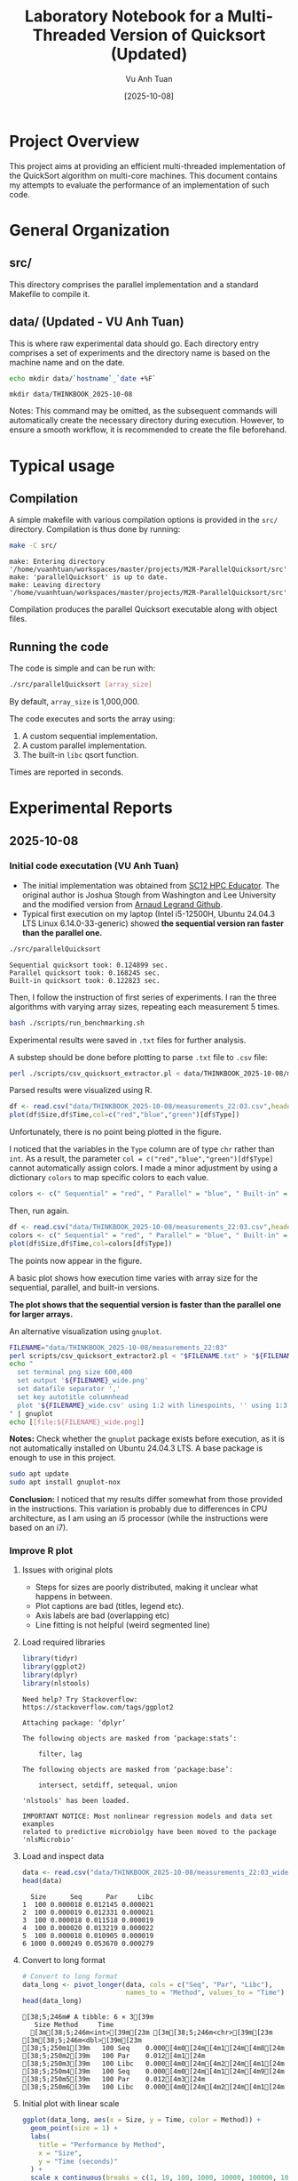 #+TITLE: Laboratory Notebook for a Multi-Threaded Version of Quicksort (Updated)
#+AUTHOR: Vu Anh Tuan
#+DATE: [2025-10-08]
#+OPTIONS: toc:nil

* Project Overview

This project aims at providing an efficient multi-threaded implementation of the QuickSort algorithm on multi-core machines. This document contains my attempts to evaluate the performance of an implementation of such code.

* General Organization

** src/

This directory comprises the parallel implementation and a standard Makefile to compile it.

** data/ (Updated - VU Anh Tuan)

This is where raw experimental data should go. Each directory entry comprises a set of experiments and the directory name is based on the machine name and on the date.

#+BEGIN_SRC sh :exports both
echo mkdir data/`hostname`_`date +%F`
#+END_SRC

#+RESULTS:
: mkdir data/THINKBOOK_2025-10-08

Notes: This command may be omitted, as the subsequent commands will automatically create the necessary directory during execution. However, to ensure a smooth workflow, it is recommended to create the file beforehand.

* Typical usage

** Compilation

A simple makefile with various compilation options is provided in the =src/= directory. Compilation is thus done by running:

#+BEGIN_SRC sh :results output :exports both
make -C src/
#+END_SRC

#+RESULTS:
: make: Entering directory '/home/vuanhtuan/workspaces/master/projects/M2R-ParallelQuicksort/src'
: make: 'parallelQuicksort' is up to date.
: make: Leaving directory '/home/vuanhtuan/workspaces/master/projects/M2R-ParallelQuicksort/src'

Compilation produces the parallel Quicksort executable along with object files.

** Running the code

The code is simple and can be run with:

#+BEGIN_SRC sh :exports both
./src/parallelQuicksort [array_size]
#+END_SRC

By default, =array_size= is 1,000,000.

The code executes and sorts the array using:

1.  A custom sequential implementation.
2.  A custom parallel implementation.
3.  The built-in =libc= qsort function.

Times are reported in seconds.

* Experimental Reports

** 2025-10-08

*** Initial code executation (VU Anh Tuan)

-   The initial implementation was obtained from [[http://sc12.supercomputing.org/hpceducator/PythonForParallelism/codes/parallelQuicksort.c][SC12 HPC Educator]]. The original author is Joshua Stough from Washington and Lee University and the modified version from [[https://github.com/alegrand/M2R-ParallelQuicksort][Arnaud Legrand Github]].
-   Typical first execution on my laptop (Intel i5-12500H, Ubuntu 24.04.3 LTS Linux 6.14.0-33-generic) showed *the sequential version ran faster than the parallel one.*

#+BEGIN_SRC sh :results output :exports both
./src/parallelQuicksort
#+END_SRC

#+RESULTS:
: Sequential quicksort took: 0.124899 sec.
: Parallel quicksort took: 0.168245 sec.
: Built-in quicksort took: 0.122823 sec.

Then, I follow the instruction of first series of experiments. I ran the three algorithms with varying array sizes, repeating each measurement 5 times.

#+BEGIN_SRC bash :results output :exports both
bash ./scripts/run_benchmarking.sh
#+END_SRC

#+RESULTS:

Experimental results were saved in =.txt= files for further analysis.

A substep should be done before plotting to parse =.txt= file to =.csv= file:

#+BEGIN_SRC sh :results output :exports both
perl ./scripts/csv_quicksort_extractor.pl < data/THINKBOOK_2025-10-08/measurements_22\:03.txt > data/THINKBOOK_2025-10-08/measurements_22\:03.csv
#+END_SRC

#+RESULTS:

Parsed results were visualized using R.

#+begin_src R :results graphics file :file data/THINKBOOK_2025-10-08/mearsurements-22:03.png :exports both :width 600 :height 400 :session
df <- read.csv("data/THINKBOOK_2025-10-08/measurements_22:03.csv",header=T)
plot(df$Size,df$Time,col=c("red","blue","green")[df$Type])
#+end_src

 #+RESULTS:
[[file:data/THINKBOOK_2025-10-08/mearsurements-22:03.png]]

Unfortunately, there is no point being plotted in the figure.

I noticed that the variables in the =Type= column are of type =chr= rather than =int=. As a result, the parameter =col = c("red","blue","green")[df$Type]= cannot automatically assign colors. I made a minor adjustment by using a dictionary =colors= to map specific colors to each value.

#+BEGIN_SRC R :exports both
colors <- c(" Sequential" = "red", " Parallel" = "blue", " Built-in" = "green")
#+END_SRC

Then, run again.

#+BEGIN_SRC R :results graphics file :file data/THINKBOOK_2025-10-08/measurements-22:03_updated.png :exports both :width 600 :height 400 :session
df <- read.csv("data/THINKBOOK_2025-10-08/measurements_22:03.csv",header=T)
colors <- c(" Sequential" = "red", " Parallel" = "blue", " Built-in" = "green")
plot(df$Size,df$Time,col=colors[df$Type])
#+end_src

#+RESULTS:
[[file:data/THINKBOOK_2025-10-08/measurements-22:03_updated.png]]

The points now appear in the figure.

A basic plot shows how execution time varies with array size for the sequential, parallel, and built-in versions.

*The plot shows that the sequential version is faster than the parallel one for larger arrays.*

An alternative visualization using =gnuplot=.

#+BEGIN_SRC sh :results output raw :exports both
FILENAME="data/THINKBOOK_2025-10-08/measurements_22:03"
perl scripts/csv_quicksort_extractor2.pl < "$FILENAME.txt" > "${FILENAME}_wide.csv"
echo "
  set terminal png size 600,400 
  set output '${FILENAME}_wide.png'
  set datafile separator ','
  set key autotitle columnhead
  plot '${FILENAME}_wide.csv' using 1:2 with linespoints, '' using 1:3 with linespoints, '' using 1:4 with linespoints
" | gnuplot
echo [[file:${FILENAME}_wide.png]]
#+END_SRC

#+RESULTS:
[[file:data/THINKBOOK_2025-10-08/measurements_22:03_wide.png]]

*Notes:* Check whether the =gnuplot= package exists before execution, as it is not automatically installed on Ubuntu 24.04.3 LTS. A base package is enough to use in this project.

#+BEGIN_SRC sh :exports both
sudo apt update
sudo apt install gnuplot-nox
#+END_SRC

*Conclusion:* I noticed that my results differ somewhat from those provided in the instructions. This variation is probably due to differences in CPU architecture, as I am using an i5 processor (while the instructions were based on an i7).

*** Improve R plot

**** Issues with original plots

- Steps for sizes are poorly distributed, making it unclear what happens in between.
- Plot captions are bad (titles, legend etc).
- Axis labels are bad (overlapping etc)
- Line fitting is not helpful (weird segmented line)

**** Load required libraries

#+BEGIN_SRC R :results output :exports both :session
library(tidyr)
library(ggplot2)
library(dplyr)
library(nlstools)
#+END_SRC

#+RESULTS:
#+begin_example
Need help? Try Stackoverflow: https://stackoverflow.com/tags/ggplot2

Attaching package: ‘dplyr’

The following objects are masked from ‘package:stats’:

    filter, lag

The following objects are masked from ‘package:base’:

    intersect, setdiff, setequal, union

'nlstools' has been loaded.

IMPORTANT NOTICE: Most nonlinear regression models and data set examples
related to predictive microbiolgy have been moved to the package 'nlsMicrobio'
#+end_example

**** Load and inspect data

#+BEGIN_SRC R :results output :exports both :session
data <- read.csv("data/THINKBOOK_2025-10-08/measurements_22:03_wide.csv")
head(data)
#+END_SRC

#+RESULTS:
:   Size      Seq      Par     Libc
: 1  100 0.000018 0.012145 0.000021
: 2  100 0.000019 0.012331 0.000021
: 3  100 0.000018 0.011518 0.000019
: 4  100 0.000020 0.013219 0.000022
: 5  100 0.000018 0.010905 0.000019
: 6 1000 0.000249 0.053670 0.000279

**** Convert to long format

#+BEGIN_SRC R :results output :exports both :session
# Convert to long format
data_long <- pivot_longer(data, cols = c("Seq", "Par", "Libc"),
                          names_to = "Method", values_to = "Time")
head(data_long)
#+END_SRC

#+RESULTS:
: [38;5;246m# A tibble: 6 × 3[39m
:    Size Method     Time
:   [3m[38;5;246m<int>[39m[23m [3m[38;5;246m<chr>[39m[23m     [3m[38;5;246m<dbl>[39m[23m
: [38;5;250m1[39m   100 Seq    0.000[4m0[24m[4m1[24m[4m8[24m
: [38;5;250m2[39m   100 Par    0.012[4m1[24m  
: [38;5;250m3[39m   100 Libc   0.000[4m0[24m[4m2[24m[4m1[24m
: [38;5;250m4[39m   100 Seq    0.000[4m0[24m[4m1[24m[4m9[24m
: [38;5;250m5[39m   100 Par    0.012[4m3[24m  
: [38;5;250m6[39m   100 Libc   0.000[4m0[24m[4m2[24m[4m1[24m

**** Initial plot with linear scale

#+BEGIN_SRC R :results graphics file :file data/THINKBOOK_2025-10-08/plot1.png :exports both :width 600 :height 400 :session
ggplot(data_long, aes(x = Size, y = Time, color = Method)) +
  geom_point(size = 1) +
  labs(
    title = "Performance by Method",
    x = "Size",
    y = "Time (seconds)"
  ) +
  scale_x_continuous(breaks = c(1, 10, 100, 1000, 10000, 100000, 1000000, 950000)) + 
  theme_minimal()
#+END_SRC

#+RESULTS:
[[file:data/THINKBOOK_2025-10-08/plot1.png]]

Not readable with linear scale, logarithmic needed.

**** Plot with discrete x-axis

#+BEGIN_SRC R :results graphics file :file data/THINKBOOK_2025-10-08/plot2.png :exports both :width 600 :height 400 :session
ggplot(data_long, aes(x = factor(Size), y = Time, color = Method)) +
  geom_point(size = 1) +
  scale_color_discrete(
    name = "Algorithm",           
    labels = c("Sequential", "Parallel", "Libc")  
  ) +  
  labs(
    title = "Performance by Method",
    x = "Size",
    y = "Time (seconds)"
  ) +
  scale_x_discrete(breaks = c(1, 10, 100, 1000, 10000, 100000, 1000000, 950000)) + 
  theme_minimal()
#+END_SRC

#+RESULTS:
[[file:data/THINKBOOK_2025-10-08/plot2.png]]

Sequential and libc implementation we have similar times, for larger data algorithms becomes way slower with bigger sizes, parallel scales nicely :D

**** Plot with mean and standard deviation

#+BEGIN_SRC R :results graphics file :file data/THINKBOOK_2025-10-08/plot3.png :exports both :width 600 :height 400 :session
ggplot(data_long, aes(x = factor(Size), y = Time, color = Method)) +
  stat_summary(fun = mean, geom = "point", size = 1) +          
  stat_summary(fun.data = mean_sdl, geom = "errorbar", width = 0.2) + 
  scale_color_discrete(
    name = "Algorithm",           
    labels = c("Sequential", "Parallel", "Libc")  
  ) +  
  labs(
    title = "Performance by Method (Mean ± SD)",
    x = "Size",
    y = "Time (seconds)"
  ) +
  scale_x_discrete(breaks = c(1, 10, 100, 1000, 10000, 100000, 1000000, 95000)) + 
  theme_minimal()
#+END_SRC

**** Filter data for smaller sizes

#+BEGIN_SRC R :results output :exports both :session
data_long
colnames(data_long)
data_filtered <- data_long %>%
  filter(Size <= 95000)
data_filtered
#+END_SRC

#+RESULTS:
#+begin_example
[38;5;246m# A tibble: 75 × 3[39m
    Size Method     Time
   [3m[38;5;246m<int>[39m[23m [3m[38;5;246m<chr>[39m[23m     [3m[38;5;246m<dbl>[39m[23m
[38;5;250m 1[39m   100 Seq    0.000[4m0[24m[4m1[24m[4m8[24m
[38;5;250m 2[39m   100 Par    0.012[4m1[24m  
[38;5;250m 3[39m   100 Libc   0.000[4m0[24m[4m2[24m[4m1[24m
[38;5;250m 4[39m   100 Seq    0.000[4m0[24m[4m1[24m[4m9[24m
[38;5;250m 5[39m   100 Par    0.012[4m3[24m  
[38;5;250m 6[39m   100 Libc   0.000[4m0[24m[4m2[24m[4m1[24m
[38;5;250m 7[39m   100 Seq    0.000[4m0[24m[4m1[24m[4m8[24m
[38;5;250m 8[39m   100 Par    0.011[4m5[24m  
[38;5;250m 9[39m   100 Libc   0.000[4m0[24m[4m1[24m[4m9[24m
[38;5;250m10[39m   100 Seq    0.000[4m0[24m[4m2[24m 
[38;5;246m# ℹ 65 more rows[39m
[38;5;246m# ℹ Use `print(n = ...)` to see more rows[39m
[1] "Size"   "Method" "Time"
[38;5;246m# A tibble: 45 × 3[39m
    Size Method     Time
   [3m[38;5;246m<int>[39m[23m [3m[38;5;246m<chr>[39m[23m     [3m[38;5;246m<dbl>[39m[23m
[38;5;250m 1[39m   100 Seq    0.000[4m0[24m[4m1[24m[4m8[24m
[38;5;250m 2[39m   100 Par    0.012[4m1[24m  
[38;5;250m 3[39m   100 Libc   0.000[4m0[24m[4m2[24m[4m1[24m
[38;5;250m 4[39m   100 Seq    0.000[4m0[24m[4m1[24m[4m9[24m
[38;5;250m 5[39m   100 Par    0.012[4m3[24m  
[38;5;250m 6[39m   100 Libc   0.000[4m0[24m[4m2[24m[4m1[24m
[38;5;250m 7[39m   100 Seq    0.000[4m0[24m[4m1[24m[4m8[24m
[38;5;250m 8[39m   100 Par    0.011[4m5[24m  
[38;5;250m 9[39m   100 Libc   0.000[4m0[24m[4m1[24m[4m9[24m
[38;5;250m10[39m   100 Seq    0.000[4m0[24m[4m2[24m 
[38;5;246m# ℹ 35 more rows[39m
[38;5;246m# ℹ Use `print(n = ...)` to see more rows[39m
#+end_example

**** Plot filtered data

#+BEGIN_SRC R :results graphics file :file data/THINKBOOK_2025-10-08/plot4.png :exports both :width 600 :height 400 :session
ggplot(data_filtered, aes(x = factor(Size), y = Time, color = Method)) +
  stat_summary(fun = mean, geom = "point", size = 1) +          
  stat_summary(fun.data = mean_sdl, geom = "errorbar", width = 0.2) + 
  scale_color_discrete(
    name = "Algorithm",           
    labels = c("Sequential", "Parallel", "Libc")  
  ) +  
  labs(
    title = "Performance by Method (Mean ± SD)",
    x = "Size",
    y = "Time (seconds)"
  ) +
  scale_x_discrete(breaks = c(1, 10, 100, 1000, 10000, 100000, 1000000, 95000)) + 
  theme_minimal()
#+END_SRC

**** Calculate mean and standard deviation

#+BEGIN_SRC R :results output :exports both :session
data_mean <- data_long %>%
  group_by(Size, Method) %>%
  summarise(
    MeanTime = mean(Time),
    SDTime = sd(Time),
    .groups = "drop"
  )
#+END_SRC

#+RESULTS:

**** Fit n*log(n) model

#+BEGIN_SRC R :results output :exports both :session
fits <- data_mean %>%
  group_by(Method) %>%
  do(
    fit = nls(MeanTime ~ a * Size * log(Size),
              data = .,
              start = list(a = 1e-7))
  )
#+END_SRC

#+RESULTS:

**** Generate fitted values

#+BEGIN_SRC R :results output :exports both :session
data_fit <- fits %>%
  rowwise() %>%
  do({
    method_name <- .$Method
    fit_model <- .$fit
    df <- data_mean %>% filter(Method == method_name)
    df$Fitted <- predict(fit_model, newdata = df)
    df
  })
#+END_SRC

#+RESULTS:

**** Final plot with n*log(n) fit

#+BEGIN_SRC R :results graphics file :file data/THINKBOOK_2025-10-08/plot5.png :exports both :width 600 :height 400 :session
ggplot(data_mean, aes(x = Size, y = MeanTime, color = Method)) +
  geom_point(size = 1) +
  geom_line(data = data_fit, aes(x = Size, y = Fitted, color = Method), size = 1) +
  scale_color_discrete(
    name = "Algorithm",
    labels = c("Sequential", "Parallel", "Libc")
  ) +
  scale_x_log10(
    breaks = c(1, 10, 100, 1000, 10000, 95000),  
    labels = scales::comma
  ) +
  labs(
    title = "Performance vs Size with n*log(n) Fit",
    x = "Size (log scale)",
    y = "Mean Time (seconds)"
  ) +
  theme_minimal() +
  theme(
    axis.text.x = element_text(angle = 45, hjust = 1)
  )
#+END_SRC

#+RESULTS:
[[file:data/THINKBOOK_2025-10-08/plot5.png]]

n*log(n) fits perfectly for sequential and libc, it's not fitting parallel implementation correctly.
